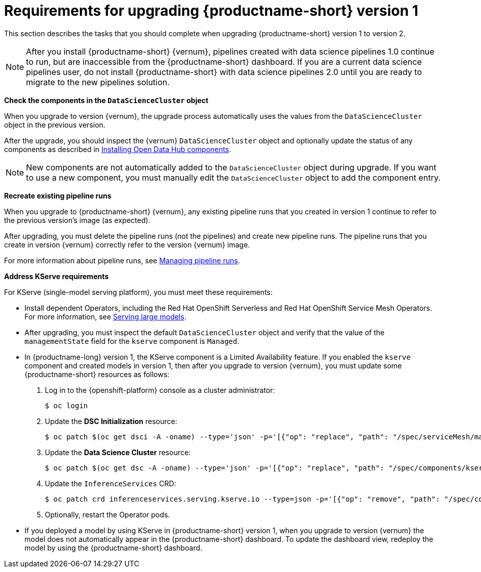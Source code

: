 :_module-type: REFERENCE

[id="requirements-for-upgrading-odh-v1_{context}"]
= Requirements for upgrading {productname-short} version 1

[role="_abstract"]
This section describes the tasks that you should complete when upgrading {productname-short} version 1 to version 2.

[NOTE]
--
After you install {productname-short} {vernum}, pipelines created with data science pipelines 1.0 continue to run, but are inaccessible from the {productname-short} dashboard. If you are a current data science pipelines user, do not install {productname-short} with data science pipelines 2.0 until you are ready to migrate to the new pipelines solution.
--

*Check the components in the `DataScienceCluster` object*

When you upgrade to version {vernum}, the upgrade process automatically uses the values from the `DataScienceCluster` object in the previous version.

After the upgrade, you should inspect the {vernum} `DataScienceCluster` object and optionally update the status of any components as described in link:{odhdocshome}/upgrading-open-data-hub/#installing-odh-components_upgradev1[Installing Open Data Hub components].

[NOTE]
====
New components are not automatically added to the `DataScienceCluster` object during upgrade. If you want to use a new component, you must manually edit the `DataScienceCluster` object to add the component entry.
====

*Recreate existing pipeline runs*

When you upgrade to {productname-short} {vernum}, any existing pipeline runs that you created in version 1 continue to refer to the previous version's image (as expected).

After upgrading, you must delete the pipeline runs (not the pipelines) and create new pipeline runs. The pipeline runs that you create in version {vernum} correctly refer to the version {vernum} image.

For more information about pipeline runs, see link:{odhdocshome}/working-with-data-science-pipelines/#managing-pipeline-runs_ds-pipelines[Managing pipeline runs].

*Address KServe requirements*

For KServe (single-model serving platform), you must meet these requirements:

* Install dependent Operators, including the Red Hat OpenShift Serverless and Red Hat OpenShift Service Mesh Operators. For more information, see link:{odhdocshome}/serving-models/#serving-large-models_serving-large-models[Serving large models].

* After upgrading, you must inspect the default `DataScienceCluster` object and verify that the value of the  `managementState` field for the `kserve` component is `Managed`.

* In {productname-long} version 1, the KServe component is a Limited Availability feature. If you enabled the `kserve` component and created models in version 1, then after you upgrade to version {vernum}, you must update some {productname-short} resources as follows:

. Log in to the {openshift-platform} console as a cluster administrator:
+
----
$ oc login
----

. Update the *DSC Initialization* resource:
+
----
$ oc patch $(oc get dsci -A -oname) --type='json' -p='[{"op": "replace", "path": "/spec/serviceMesh/managementState", "value":"Unmanaged"}]'
----

. Update the *Data Science Cluster* resource:
+
----
$ oc patch $(oc get dsc -A -oname) --type='json' -p='[{"op": "replace", "path": "/spec/components/kserve/serving/managementState", "value":"Unmanaged"}]'
----

. Update the `InferenceServices` CRD:
+
----
$ oc patch crd inferenceservices.serving.kserve.io --type=json -p='[{"op": "remove", "path": "/spec/conversion"}]'
----

. Optionally, restart the Operator pods.
+ 

* If you deployed a model by using KServe in {productname-short} version 1, when you upgrade to version {vernum} the model does not automatically appear in the {productname-short} dashboard. To update the dashboard view, redeploy the model by using the {productname-short} dashboard.

